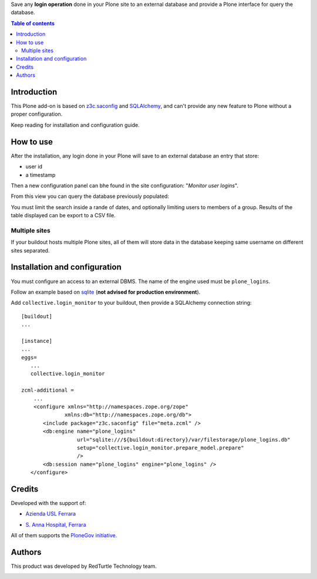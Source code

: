 Save any **login operation** done in your Plone site to an external database and provide a Plone interface
for query the database.

.. contents:: **Table of contents**

Introduction
============

This Plone add-on is based on `z3c.saconfig`__ and `SQLAlchemy`__, and can't provide any new feature to Plone
without a proper configuration.

__ http://pypi.python.org/pypi/z3c.saconfig
__ http://sqlalchemy.org/

Keep reading for installation and configuration guide.

How to use
==========

After the installation, any login done in your Plone will save to an external database an entry that store:

* user id
* a timestamp

Then a new configuration panel can bhe found in the site configuration: "*Monitor user logins*".

From this view you can query the database previously populated:

.. image:: http://blog.redturtle.it/pypi-images/collective.login_monitor/collective.login_monitor-0.2-01.png 
   :alt: Control panel for login monitor

You must limit the search inside a rande of dates, and optionally limiting users to members of a group.
Results of the table displayed can be export to a CSV file.

Multiple sites
--------------

If your buildout hosts multiple Plone sites, all of them will store data in the database keeping same username
on different sites separated.

Installation and configuration
==============================

You must configure an access to an external DBMS. The name of the engine used must be ``plone_logins``.

Follow an example based on `sqlite`__ (**not advised for production environment**).

__ http://www.sqlite.org/

Add ``collective.login_monitor`` to your buildout, then provide a SQLAlchemy connection string::

    [buildout]
    ...
    
    [instance]
    ...
    eggs=
       ...
       collective.login_monitor
    
    zcml-additional =
        ...
        <configure xmlns="http://namespaces.zope.org/zope"
                  xmlns:db="http://namespaces.zope.org/db">
           <include package="z3c.saconfig" file="meta.zcml" />
           <db:engine name="plone_logins"
                      url="sqlite:///${buildout:directory}/var/filestorage/plone_logins.db"
                      setup="collective.login_monitor.prepare_model.prepare"
                      />
           <db:session name="plone_logins" engine="plone_logins" />
       </configure>

Credits
=======

Developed with the support of:

* `Azienda USL Ferrara`__
  
  .. image:: http://www.ausl.fe.it/logo_ausl.gif
     :alt: Azienda USL's logo
  
* `S. Anna Hospital, Ferrara`__

  .. image:: http://www.ospfe.it/ospfe-logo.jpg 
     :alt: S. Anna Hospital - logo

All of them supports the `PloneGov initiative`__.

__ http://www.ausl.fe.it/
__ http://www.ospfe.it/
__ http://www.plonegov.it/

Authors
=======

This product was developed by RedTurtle Technology team.

.. image:: http://www.redturtle.it/redturtle_banner.png
   :alt: RedTurtle Technology Site
   :target: http://www.redturtle.it/
